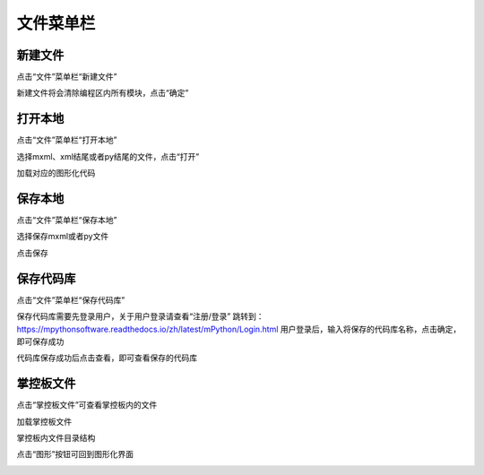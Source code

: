 文件菜单栏
====================

新建文件
````````

点击“文件”菜单栏“新建文件”

.. image:: /images/mPython_new/mPython_4_12.png
    :width: 600px

新建文件将会清除编程区内所有模块，点击“确定”

.. image:: /images/mPython_new/mPython_4_13.png
    :width: 600px


打开本地
````````

点击“文件”菜单栏“打开本地”

.. image:: /images/mPython_new/mPython_4_14.png
    :width: 600px

选择mxml、xml结尾或者py结尾的文件，点击“打开”

.. image:: /images/mPython_new/mPython_4_15.png
    :width: 600px

加载对应的图形化代码

.. image:: /images/mPython_new/mPython_4_16.png
    :width: 600px


保存本地
````````

点击“文件”菜单栏“保存本地”

.. image:: /images/mPython_new/mPython_4_17.png
    :width: 600px

选择保存mxml或者py文件

.. image:: /images/mPython_new/mPython_4_18.png
    :width: 600px

点击保存

.. image:: /images/mPython_new/mPython_4_19.png
    :width: 600px


保存代码库
````````

点击“文件”菜单栏“保存代码库”

.. image:: /images/mPython_new/mPython_4_20.png
    :width: 600px

保存代码库需要先登录用户，关于用户登录请查看“注册/登录”
跳转到：https://mpythonsoftware.readthedocs.io/zh/latest/mPython/Login.html
用户登录后，输入将保存的代码库名称，点击确定，即可保存成功

.. image:: /images/mPython_new/mPython_4_21.png
    :width: 600px

代码库保存成功后点击查看，即可查看保存的代码库

.. image:: /images/mPython_new/mPython_4_22.png
    :width: 600px


掌控板文件
````````

点击“掌控板文件”可查看掌控板内的文件

.. image:: /images/mPython_new/mPython_4_23.png
    :width: 600px

加载掌控板文件

.. image:: /images/mPython_new/mPython_4_24.png
    :width: 600px

掌控板内文件目录结构

.. image:: /images/mPython_new/mPython_4_25.png
    :width: 600px

点击“图形”按钮可回到图形化界面

.. image:: /images/mPython_new/mPython_4_26.png
    :width: 600px
